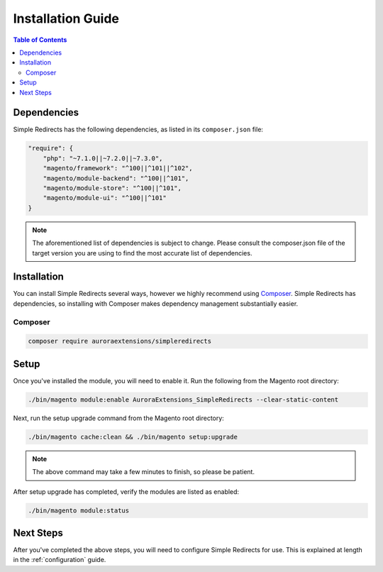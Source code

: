 Installation Guide
==================

.. contents:: Table of Contents
    :local:

Dependencies
------------

Simple Redirects has the following dependencies, as listed in its ``composer.json`` file:

.. code-block:: js

    "require": {
        "php": "~7.1.0||~7.2.0||~7.3.0",
        "magento/framework": "^100||^101||^102",
        "magento/module-backend": "^100||^101",
        "magento/module-store": "^100||^101",
        "magento/module-ui": "^100||^101"
    }

.. note::
    The aforementioned list of dependencies is subject to change. Please consult the composer.json
    file of the target version you are using to find the most accurate list of dependencies.

.. _installation:

Installation
------------

You can install Simple Redirects several ways, however we highly recommend using `Composer <https://getcomposer.org>`_.
Simple Redirects has dependencies, so installing with Composer makes dependency management substantially easier.

Composer
^^^^^^^^

.. code-block:: sh

    composer require auroraextensions/simpleredirects

Setup
-----

Once you've installed the module, you will need to enable it. Run the following from the Magento root directory:

.. code-block:: sh

    ./bin/magento module:enable AuroraExtensions_SimpleRedirects --clear-static-content

Next, run the setup upgrade command from the Magento root directory:

.. code-block:: sh

    ./bin/magento cache:clean && ./bin/magento setup:upgrade

.. note::
    The above command may take a few minutes to finish, so please be patient.

After setup upgrade has completed, verify the modules are listed as enabled:

.. code-block:: sh

    ./bin/magento module:status

Next Steps
----------

After you've completed the above steps, you will need to configure Simple Redirects for use. This is explained at length in
the :ref:`configuration` guide.
